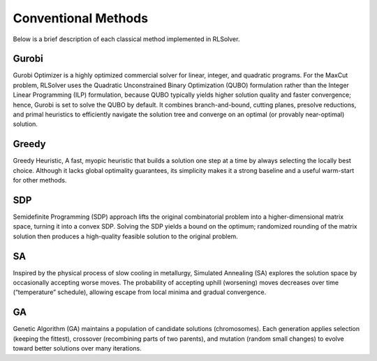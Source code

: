 Conventional Methods
====================

Below is a brief description of each classical method implemented in RLSolver.

Gurobi
------
Gurobi Optimizer is a highly optimized commercial solver for linear, integer, and quadratic programs.  
For the MaxCut problem, RLSolver uses the Quadratic Unconstrained Binary Optimization (QUBO) formulation rather than the Integer Linear Programming (ILP) formulation, because QUBO typically yields higher solution quality and faster convergence; hence, Gurobi is set to solve the QUBO by default.  
It combines branch-and-bound, cutting planes, presolve reductions, and primal heuristics to efficiently navigate the solution tree and converge on an optimal (or provably near-optimal) solution.

Greedy
------
Greedy Heuristic, A fast, myopic heuristic that builds a solution one step at a time by always selecting the locally best choice.  
Although it lacks global optimality guarantees, its simplicity makes it a strong baseline and a useful warm-start for other methods.

SDP
-----------------------------------------
Semidefinite Programming (SDP) approach lifts the original combinatorial problem into a higher-dimensional matrix space, turning it into a convex SDP.  
Solving the SDP yields a bound on the optimum; randomized rounding of the matrix solution then produces a high-quality feasible solution to the original problem.

SA
------------------------
Inspired by the physical process of slow cooling in metallurgy, Simulated Annealing (SA) explores the solution space by occasionally accepting worse moves.  
The probability of accepting uphill (worsening) moves decreases over time (“temperature” schedule), allowing escape from local minima and gradual convergence.

GA
----------------------
Genetic Algorithm (GA) maintains a population of candidate solutions (chromosomes).  
Each generation applies selection (keeping the fittest), crossover (recombining parts of two parents), and mutation (random small changes) to evolve toward better solutions over many iterations.
